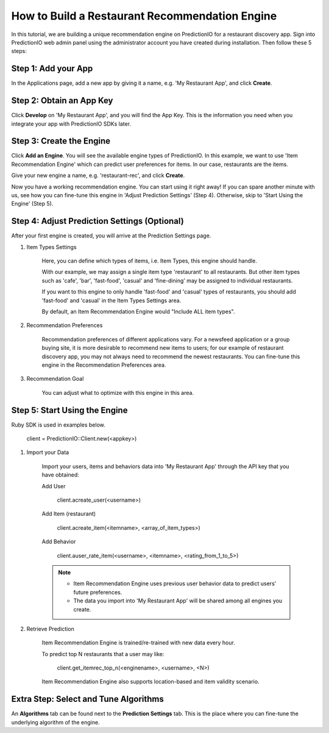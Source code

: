 ===============================================
How to Build a Restaurant Recommendation Engine
===============================================

In this tutorial, we are building a unique recommendation engine on PredictionIO for a restaurant discovery app.
Sign into PredictionIO web admin panel using the administrator account you have created during installation.
Then follow these 5 steps:

Step 1: Add your App
--------------------

In the Applications page, add a new app by giving it a name, e.g. 'My Restaurant App', and click **Create**.

Step 2:  Obtain an App Key
--------------------------

Click **Develop** on 'My Restaurant App', and you will find the App Key.
This is the information you need when you integrate your app with PredictionIO SDKs later.

Step 3:  Create the Engine
--------------------------
Click **Add an Engine**. You will see the available engine types of PredictionIO.
In this example, we want to use 'Item Recommendation Engine' which can predict user preferences for items.
In our case, restaurants are the items.

Give your new engine a name, e.g. 'restaurant-rec', and click **Create**.

Now you have a working recommendation engine. You can start using it right away! 
If you can spare another minute with us, see how you can fine-tune this engine in 'Adjust Prediction Settings' (Step 4). Otherwise, skip to 'Start Using the Engine' (Step 5).

Step 4: Adjust Prediction Settings  (Optional)
----------------------------------------------

After your first engine is created, you will arrive at the Prediction Settings page.

1. Item Types Settings

    Here, you can define which types of items, i.e. Item Types, this engine should handle.

    With our example, we may assign a single item type 'restaurant' to all restaurants. But other item types such as 'cafe', 'bar', 'fast-food', 'casual' and 'fine-dining' may be assigned to individual restaurants.  

    If you want to this engine to only handle 'fast-food' and 'casual' types of restaurants, you should add 'fast-food' and 'casual' in the Item Types Settings area.

    By default, an Item Recommendation Engine would "Include ALL item types".

2. Recommendation Preferences

    Recommendation preferences of different applications vary. For a newsfeed application or a group buying site, it is more desirable to recommend new items to users; for our example of restaurant discovery app, you may not always need to recommend the newest restaurants.  You can fine-tune this engine in the Recommendation Preferences area.

3. Recommendation Goal

    You can adjust what to optimize with this engine in this area.

Step 5: Start Using the Engine
------------------------------

Ruby SDK is used in examples below.

    client = PredictionIO::Client.new(<appkey>)

1. Import your Data

    Import your users, items and behaviors data into 'My Restaurant App' through the API key that you have obtained:

    Add User

        client.acreate_user(<username>)

    Add Item (restaurant)
    
        client.acreate_item(<itemname>, <array_of_item_types>)
    
    Add Behavior

        client.auser_rate_item(<username>, <itemname>, <rating_from_1_to_5>)
    
    .. note::
    
      * Item Recommendation Engine uses previous user behavior data to predict users' future preferences. 
    
      * The data you import into 'My Restaurant App' will be shared among all engines you create.


2. Retrieve Prediction

    Item Recommendation Engine is trained/re-trained with new data every hour. 
    
    To predict top N restaurants that a user may like:
    
        client.get_itemrec_top_n(<enginename>, <username>, <N>)
    
    Item Recommendation Engine also supports location-based and item validity scenario.
    

Extra Step: Select and Tune Algorithms
--------------------------------------

An **Algorithms** tab can be found next to the **Prediction Settings** tab.
This is the place where you can fine-tune the underlying algorithm of the engine.
